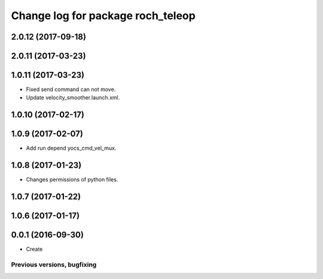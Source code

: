 ^^^^^^^^^^^^^^^^^^^^^^^^^^^^^^^^^^^^^^
Change log for package roch_teleop
^^^^^^^^^^^^^^^^^^^^^^^^^^^^^^^^^^^^^^
2.0.12 (2017-09-18)
-------------------

2.0.11 (2017-03-23)
-------------------

1.0.11 (2017-03-23)
-------------------
* Fixed send command can not move.
* Update velocity_smoother.launch.xml.

1.0.10 (2017-02-17)
-------------------

1.0.9 (2017-02-07)
-------------------
* Add run depend yocs_cmd_vel_mux.

1.0.8 (2017-01-23)
-------------------
* Changes permissions of python files.

1.0.7 (2017-01-22)
-------------------

1.0.6 (2017-01-17)
-------------------

0.0.1 (2016-09-30)
-------------------
* Create

Previous versions, bugfixing
============================

